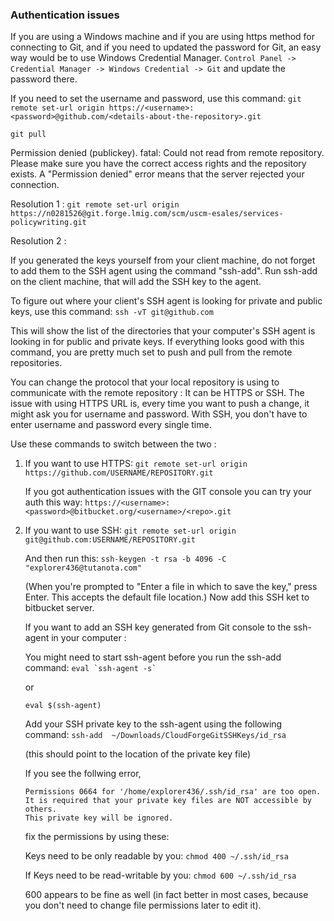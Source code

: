 *** Authentication issues

   If you are using a Windows machine and if you are using https method for connecting to Git, and if you need to updated the password for Git, an easy way would be to use Windows Credential Manager.   ~Control Panel -> Credential Manager -> Windows Credential -> Git~ and update the password there.

   If you need to set the username and password, use this command: ~git remote set-url origin https://<username>:<password>@github.com/<details-about-the-repository>.git~

  ~git pull~

  Permission denied (publickey).
  fatal: Could not read from remote repository.
  Please make sure you have the correct access rights and the repository exists.
  A "Permission denied" error means that the server rejected your connection. 

  Resolution 1 : ~git remote set-url origin https://n0281526@git.forge.lmig.com/scm/uscm-esales/services-policywriting.git~

  Resolution 2 : 

  If you generated the keys yourself from your client machine, do not forget to add them to the SSH agent using the command "ssh-add".
  Run ssh-add on the client machine, that will add the SSH key to the agent. 

  To figure out where your client's SSH agent is looking for private and public keys, use this command: ~ssh -vT git@github.com~

  This will show the list of the directories that your computer's SSH agent is looking in for public and private keys.
  If everything looks good with this command, you are pretty much set to push and pull from the remote repositories.

  You can change the protocol that your local repository is using to communicate with the remote repository :
  It can be HTTPS or SSH.
  The issue with using HTTPS URL is, every time you want to push a change, it might ask you for username and password.
  With SSH, you don't have to enter username and password every single time.

  Use these commands to switch between the two :

  1. If you want to use HTTPS: ~git remote set-url origin https://github.com/USERNAME/REPOSITORY.git~

     If you got authentication issues with the GIT console you can try your auth this way: ~https://<username>:<password>@bitbucket.org/<username>/<repo>.git~

  2. If you want to use SSH: ~git remote set-url origin git@github.com:USERNAME/REPOSITORY.git~

     And then run this: ~ssh-keygen -t rsa -b 4096 -C "explorer436@tutanota.com"~

     (When you're prompted to "Enter a file in which to save the key," press Enter. This accepts the default file location.) Now add this SSH ket to bitbucket server.

     If you want to add an SSH key generated from Git console to the ssh-agent in your computer : 

     You might need to start ssh-agent before you run the ssh-add command: ~eval `ssh-agent -s`~

     or

     ~eval $(ssh-agent)~

     Add your SSH private key to the ssh-agent using the following command: ~ssh-add  ~/Downloads/CloudForgeGitSSHKeys/id_rsa~

     (this should point to the location of the private key file)

     If you see the follwing error,
     
     #+BEGIN_SRC
     Permissions 0664 for '/home/explorer436/.ssh/id_rsa' are too open.
     It is required that your private key files are NOT accessible by others.
     This private key will be ignored.     
     #+END_SRC

     fix the permissions by using these:

     Keys need to be only readable by you: ~chmod 400 ~/.ssh/id_rsa~

     If Keys need to be read-writable by you: ~chmod 600 ~/.ssh/id_rsa~

     600 appears to be fine as well (in fact better in most cases, because you don't need to change file permissions later to edit it).
